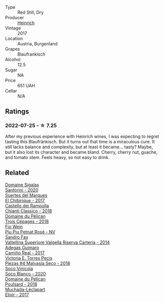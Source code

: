 #+attr_html: :class wine-main-image
[[file:/images/36/6086d0-9688-4be8-bdac-9b20162de445/2022-07-26-12-22-19-E7CBF111-B453-4E83-959B-1E2C857E49D3-1-105-c@512.webp]]

- Type :: Red Still, Dry
- Producer :: [[barberry:/producers/370d0459-21f1-46c5-aa90-e01458bb5be0][Heinrich]]
- Vintage :: 2017
- Location :: Austria, Burgenland
- Grapes :: Blaufrankisch
- Alcohol :: 12.5
- Sugar :: NA
- Price :: 651 UAH
- Cellar :: N/A

** Ratings

*** 2022-07-25 - ☆ 7.25

After my previous experience with Heinrich wines, I was expecting to regret tasting this Blaufränkisch. But it turns out that time is a miraculous cure. It still lacks balance and complexity, but at least it became... tasty? Maybe, but it also lost its character and became bland. Cherry, cherry nut, guache, and tomato stem. Feels heavy, so not easy to drink.

** Related

#+begin_export html
<div class="flex-container">
  <a class="flex-item flex-item-left" href="/wines/2aec674b-19ba-4cc6-8337-6ca900703aa9.html">
    <img class="flex-bottle" src="/images/2a/ec674b-19ba-4cc6-8337-6ca900703aa9/2022-07-26-11-55-59-B05B77CC-963A-4BE0-9F0B-EE0302AE53AD-1-105-c@512.webp"></img>
    <section class="h">Domaine Sigalas</section>
    <section class="h text-bolder">Santorini - 2020</section>
  </a>

  <a class="flex-item flex-item-right" href="/wines/2c77d1e3-bf8e-457a-afb3-bf1f5176f549.html">
    <img class="flex-bottle" src="/images/2c/77d1e3-bf8e-457a-afb3-bf1f5176f549/2022-07-26-12-31-15-CDBC8942-B5DF-4E33-BEA5-8D67BA3AFF63-1-105-c@512.webp"></img>
    <section class="h">Suertes del Marques</section>
    <section class="h text-bolder">El Chibirique - 2017</section>
  </a>

  <a class="flex-item flex-item-left" href="/wines/4491b2e2-25b3-434a-bcbf-943a1c1eda97.html">
    <img class="flex-bottle" src="/images/44/91b2e2-25b3-434a-bcbf-943a1c1eda97/2022-07-26-12-36-43-21469967-EA5F-4912-BF78-CFFF41BBB51F-1-105-c@512.webp"></img>
    <section class="h">Castello dei Rampolla</section>
    <section class="h text-bolder">Chianti Classico - 2018</section>
  </a>

  <a class="flex-item flex-item-right" href="/wines/4b3b5ce1-1779-425e-850b-d44e9f199db5.html">
    <img class="flex-bottle" src="/images/4b/3b5ce1-1779-425e-850b-d44e9f199db5/2022-07-26-12-17-11-A950DABF-E644-40DA-83F3-4B1BD1ACDD56-1-105-c@512.webp"></img>
    <section class="h">Domaine du Pélican</section>
    <section class="h text-bolder">Trois Cépages - 2018</section>
  </a>

  <a class="flex-item flex-item-left" href="/wines/6fb68166-b9cb-464d-b0c0-97bf8f98cadb.html">
    <img class="flex-bottle" src="/images/6f/b68166-b9cb-464d-b0c0-97bf8f98cadb/2022-07-26-11-50-49-14820544-4EE6-4445-8B7B-8608A90A9B8C-1-105-c@512.webp"></img>
    <section class="h">Fio Wein</section>
    <section class="h text-bolder">Piu Piu Petnat Rosé - NV</section>
  </a>

  <a class="flex-item flex-item-right" href="/wines/acb75785-ee20-419a-a21a-540f51157670.html">
    <img class="flex-bottle" src="/images/ac/b75785-ee20-419a-a21a-540f51157670/2022-07-26-12-34-08-5264355E-3080-494E-BE69-E38268F7C4A8-1-105-c@512.webp"></img>
    <section class="h">Sandro Fay</section>
    <section class="h text-bolder">Valtellina Superiore Valgella Riserva Carteria - 2014</section>
  </a>

  <a class="flex-item flex-item-left" href="/wines/bcbf8abd-faff-4a86-a1a6-afae3ff1ace9.html">
    <img class="flex-bottle" src="/images/bc/bf8abd-faff-4a86-a1a6-afae3ff1ace9/2022-07-26-12-20-24-4F7D795C-176B-4C48-9040-A69D8374DEFA-1-105-c@512.webp"></img>
    <section class="h">Adegas Guimaro</section>
    <section class="h text-bolder">Camiño Real - 2017</section>
  </a>

  <a class="flex-item flex-item-right" href="/wines/c6b93312-f08f-408b-a355-0c821664eb1e.html">
    <img class="flex-bottle" src="/images/c6/b93312-f08f-408b-a355-0c821664eb1e/2022-07-26-11-46-04-5F32B2DD-2202-48BC-B916-DBC1444D1C48-1-105-c@512.webp"></img>
    <section class="h">Victoria E. Torres Pecis</section>
    <section class="h text-bolder">Piezas #4 Malvasia Seco - 2018</section>
  </a>

  <a class="flex-item flex-item-left" href="/wines/d6c6820e-99c0-4c12-a1ab-348f9473de3e.html">
    <img class="flex-bottle" src="/images/d6/c6820e-99c0-4c12-a1ab-348f9473de3e/2022-07-26-12-05-40-0592C636-661E-48D7-B538-7B15D5028D82-1-105-c@512.webp"></img>
    <section class="h">Soco Vinicola</section>
    <section class="h text-bolder">Soco Blanco - 2020</section>
  </a>

  <a class="flex-item flex-item-right" href="/wines/e761d104-5798-43f7-9d5d-cbf763d587a5.html">
    <img class="flex-bottle" src="/images/e7/61d104-5798-43f7-9d5d-cbf763d587a5/2023-03-24-13-25-15-IMG-5663@512.webp"></img>
    <section class="h">Domaine du Pélican</section>
    <section class="h text-bolder">Poulsard - 2018</section>
  </a>

  <a class="flex-item flex-item-left" href="/wines/fef3962b-3fbb-469d-a068-6f75275ce4c3.html">
    <img class="flex-bottle" src="/images/fe/f3962b-3fbb-469d-a068-6f75275ce4c3/2022-07-26-12-12-38-F93A64E5-B50D-4D53-8DEC-1609DFF76FB1-1-105-c@512.webp"></img>
    <section class="h">Muchada-Léclapart</section>
    <section class="h text-bolder">Elixir - 2017</section>
  </a>

</div>
#+end_export
